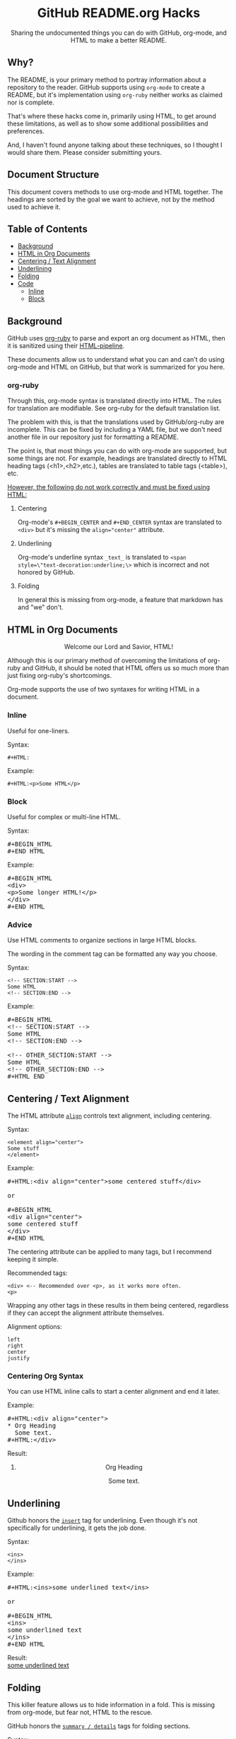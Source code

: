 #+HTML:<h1 align="center">GitHub README.org Hacks</h1>
#+HTML: <p align="center"><a href="https://orgmode.org"><img src="https://img.shields.io/badge/Org-Document-%2377aa99?style=flat-square&logo=org&logoColor=white"> </a><a href="https://www.gnu.org/software/emacs/"><img src="https://img.shields.io/badge/Made_with-Emacs-blueviolet.svg?style=flat-square&logo=GNU%20Emacs&logoColor=white"></a></p>

#+HTML:<div align="center">
Sharing the undocumented things you can do with GitHub, org-mode, and HTML to make a better README.
#+HTML:</div>
** Why?
The README, is your primary method to portray information about a repository to the reader. GitHub supports using =org-mode= to create a README, but it's implementation using =org-ruby= neither works as claimed nor is complete.

That's where these hacks come in, primarily using HTML, to get around these limitations, as well as to show some additional possibilities and preferences.

And, I haven't found anyone talking about these techniques, so I thought I would share them. Please consider submitting yours.
** Document Structure
This document covers methods to use org-mode and HTML together. The headings are sorted by the goal we want to achieve, not by the method used to achieve it.

** Table of Contents
- [[#background][Background]]
- [[#html-in-org-documents][HTML in Org Documents]]
- [[#centering--text-alignment][Centering / Text Alignment]]
- [[#underlining-1][Underlining]]
- [[#folding-1][Folding]]
- [[#code][Code]]
  - [[#inline-1][Inline]]
  - [[#block-1][Block]]

** Background
GitHub uses [[https://github.com/wallyqs/org-ruby][org-ruby]] to parse and export an org document as HTML, then it is sanitized using their [[https://github.com/gjtorikian/html-pipeline/blob/main/lib/html/pipeline/sanitization_filter.rb][HTML-pipeline]].

These documents allow us to understand what you can and can't do using org-mode and HTML on GitHub, but that work is summarized for you here.
*** org-ruby
Through this, org-mode syntax is translated directly into HTML. The rules for translation are modifiable. See org-ruby for the default translation list.

The problem with this, is that the translations used by GitHub/org-ruby are incomplete. This can be fixed by including a YAML file, but we don't need another file in our repository just for formatting a README.

The point is, that most things you can do with org-mode are supported, but some things are not. For example, headings are translated directly to HTML heading tags (<h1>,<h2>,etc.), tables are translated to table tags (<table>), etc.

#+HTML:<p><ins>However, the following do not work correctly and must be fixed using HTML:</ins></p>
**** Centering
#+HTML:<p>Org-mode's <code>#+BEGIN_CENTER</code> and <code>#+END_CENTER</code> syntax are translated to <code>&lt;div&gt;</code> but it's missing the <code>align="center"</code> attribute.

**** Underlining
Org-mode's underline syntax =_text_= is translated to ~<span style=\"text-decoration:underline;\>~ which is incorrect and not honored by GitHub.

**** Folding
In general this is missing from org-mode, a feature that markdown has and "we" don't.

** HTML in Org Documents
#+HTML:<p align="center">Welcome our Lord and Savior, HTML!</p>

Although this is our primary method of overcoming the limitations of org-ruby and GitHub, it should be noted that HTML offers us so much more than just fixing org-ruby's shortcomings.

Org-mode supports the use of two syntaxes for writing HTML in a document.
*** Inline
Useful for one-liners.

Syntax:
#+BEGIN_SRC
#+HTML:
#+END_SRC

Example:
#+BEGIN_SRC
#+HTML:<p>Some HTML</p>
#+END_SRC

*** Block
Useful for complex or multi-line HTML.

Syntax:
#+HTML:<pre>#+BEGIN_HTML<br>#+END_HTML</pre>

Example:
#+HTML:<pre>#+BEGIN_HTML<br>&lt;div&gt;<br>&lt;p&gt;Some longer HTML!&lt;/p&gt;<br>&lt;/div&gt;<br>#+END_HTML</pre>

*** Advice
Use HTML comments to organize sections in large HTML blocks.

The wording in the comment tag can be formatted any way you choose.

Syntax:
#+BEGIN_SRC
<!-- SECTION:START -->
Some HTML
<!-- SECTION:END -->
#+END_SRC

Example:
#+HTML:<pre>#+BEGIN_HTML<br>&lt;!-- SECTION:START --&gt;<br>Some HTML<br>&lt;!-- SECTION:END --&gt;<br><br>&lt;!-- OTHER_SECTION:START --&gt;<br>Some HTML<br>&lt;!-- OTHER_SECTION:END --&gt;<br>#+HTML_END</pre>

** Centering / Text Alignment
#+HTML:<p>The HTML attribute <code><a href="https://www.geeksforgeeks.org/html-align-attribute/">align</a></code> controls text alignment, including centering.</p>

Syntax:
#+BEGIN_SRC
<element align="center">
Some stuff
</element>
#+END_SRC

Example:
#+HTML:<pre>#+HTML:&lt;div align="center"&gt;some centered stuff&lt;/div&gt;<br><br>or<br><br>#+BEGIN_HTML<br>&lt;div align="center"&gt;<br>some centered stuff<br>&lt;/div&gt;<br>#+END_HTML</pre>
The centering attribute can be applied to many tags, but I recommend keeping it simple.

Recommended tags:
#+BEGIN_EXAMPLE
<div> <-- Recommended over <p>, as it works more often.
<p>
#+END_EXAMPLE

Wrapping any other tags in these results in them being centered, regardless if they can accept the alignment attribute themselves.

Alignment options:
#+BEGIN_EXAMPLE
left
right
center
justify
#+END_EXAMPLE

*** Centering Org Syntax
You can use HTML inline calls to start a center alignment and end it later.

Example:
#+HTML:<pre>#+HTML:&lt;div align="center"&gt;<br>* Org Heading<br>  Some text.<br>#+HTML:&lt;/div&gt;</pre>

Result:
#+HTML:<div align="center">
**** Org Heading
Some text.
#+HTML:</div>
** Underlining
#+HTML:<p>Github honors the <code><a href="https://www.w3schools.com/TAGs/tag_ins.asp">insert</a></code> tag for underlining. Even though it's not specifically for underlining, it gets the job done.</p>

Syntax:
#+BEGIN_SRC
<ins>
</ins>
#+END_SRC

Example:
#+HTML:<pre>#+HTML:&lt;ins&gt;some underlined text&lt;/ins&gt;<br><br>or<br><br>#+BEGIN_HTML<br>&lt;ins&gt;<br>some underlined text<br>&lt;/ins&gt;<br>#+END_HTML</pre>
#+HTML:<caption>Result:</caption><br><ins>some underlined text</ins>
** Folding
This killer feature allows us to hide information in a fold. This is missing from org-mode, but fear not, HTML to the rescue.

#+HTML:<p>GitHub honors the <code><a href="https://www.w3schools.com/tags/tag_summary.asp">summary / details</a></code> tags for folding sections.</p>

Syntax:
#+BEGIN_SRC
<details>
<summary>The title text or heading of our fold</summary>
<p>Some hidden text</p>
</details>
#+END_SRC

Example:
#+HTML:<pre>#+BEGIN_HTML<br>&lt;details&gt;<br>&lt;summary&gt;Hidden Section - Click Me!&lt;summary&gt;<br>&lt;p&gt;Some hidden text&lt;/p&gt;<br>&lt;/details&gt;<br>#+END_HTML</pre>
*** Folding Org Syntax
You can use HTML inline calls to start a fold and end it later. Including folding regular org syntax.

#+HTML:<pre>#+HTML:&lt;details&gt;<br>#+HTML:&lt;summary&gt;&lt;b&gt;A Hidden Section - Click Me!&lt;/b&gt;&lt;/summary&gt;<br>* Org Heading<br>  Some text.<br>#+HTML:&lt;/details&gt;</pre>

Result:
#+HTML:<details>
#+HTML:<summary><b>A Hidden Section - Click Me!</b></summary>
**** Org Heading
Some text.
#+HTML:</details>
** Code
You can use both HTML and org-mode to generate code blocks. Each have their appropriate use cases.
*** Inline
=Looks like this.=

I use these to highlight commands and software where appropriate.
**** Org-mode

Syntax:
#+BEGIN_SRC
Verbatim:
=SOME INFO= <-- My first choice.

or

Code:
~SOME INFO~ <-- Useful if text inside has an equal sign.
#+END_SRC

Advantages:
- Useful for quick inline highlighting.
- Text in these strings is not processed for org specific syntax.

Disadvantages:
#+BEGIN_HTML
<ul>
<li>Does not always work on Github.</li>
<li>Cannot use org-mode link syntax to put a <code><a href="#org-syntax">link</a></code> inside of a code block.</li>
</ul>
#+END_HTML

**** HTML
#+HTML:<p>GitHub honors the <code><a href="https://www.w3schools.com/tags/tag_code.asp">code</a></code> tag for inline code blocks.</p>

Syntax:
#+BEGIN_SRC
<code>some text</code>
#+END_SRC

Example:
#+HTML:<pre>#+HTML:&lt;code&gt;some text&lt;/code&gt;<br><br>or<br><br>#+BEGIN_HTML<br>&lt;p&gt;This is an inline code with a &lt;code&gt;&lt;a href=""#html"&gt;link&lt;/a&gt;&lt;/code&gt;!&lt;/p&gt;<br>#+END_HTML</pre>

Result:
#+HTML:<p>This is an inline code block with a <code><a href="#html">link</a></code>!</p>

Advantages:
- More universal.
- Can include links and other formatting inside the code block.

Disadvantages:
- Not quick to use.

*** Block
#+HTML:<p>GitHub and org-ruby honor the <code><a href="https://www.w3schools.com/tags/tag_pre.asp">pre</a></code> tag for code blocks.</p>

Org syntax is translated through org-ruby to the pre tag. Here, org and HTML are very equivalent, except for one disadvantage shown below.

**** Org-mode
Syntax:
#+HTML:<pre>#+BEGIN_SRC<br>#+END_SRC<br><br>or<br><br>#+BEGIN_EXAMPLE<br>#+END_EXAMPLE</pre>

Example:
#+HTML:<pre>#+BEGIN_SRC<br>Some code<br>More code<br>#+END_SRC</pre>

Result:
#+BEGIN_SRC
Some code
More code
#+END_SRC

Advantages:
- Can write any language, except..

Disadvantages:
- Cannot write org-mode syntax inside.

**** HTML
Syntax:
#+BEGIN_SRC
<pre>some HTML</pre>
#+END_SRC

Example:
#+HTML:<pre>#+HTML:&lt;pre&gt;Some code or org-syntax: #+BEGIN_SRC&lt;/pre&gt;<br><br>or<br><br>#+BEGIN_HTML<br>&lt;pre&gt;<br>Some code<br>&lt;/pre&gt;<br>#+END_HTML</pre>

Advantages:
- The inline HTML org syntax can use org syntax in the code block.

Disadvantages:
- Not easy to use.
- To Write HTML inside an HTML code block, you must replace the tag brackets (< >) with &lt; and &gt; (&lt;tag element&gt;).
